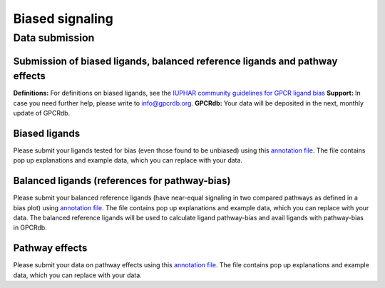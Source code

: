 Biased signaling
================

Data submission
----------------

Submission of biased ligands, balanced reference ligands and pathway effects
^^^^^^^^^^^^^^^^^^^^^^^^^^^^^^^^^^^^^^^^^^^^^^^^^^^^^^^^^^^^^^^^^^^^^^^^^^^^
**Definitions:** For definitions on biased ligands, see the `IUPHAR community guidelines for GPCR ligand bias`_
**Support:** In case you need further help, please write to `info@gpcrdb.org`_.
**GPCRdb:** Your data will be deposited in the next, monthly update of GPCRdb.

.. _IUPHAR community guidelines for GPCR ligand bias: https://doi.org/10.22541/au.163253223.32597426/v1
.. _info@gpcrdb.org: mailto:info@gpcrdb.org

Biased ligands
^^^^^^^^^^^^^^
Please submit your ligands tested for bias (even those found to be unbiased) using this `annotation file`__.
The file contains pop up explanations and example data, which you can replace with your data.

.. __: https://www.dropbox.com/s/4qclfnozletvjg4/Balanced_ligand_database_deposition.xlsx?dl=0

Balanced ligands (references for pathway-bias)
^^^^^^^^^^^^^^^^^^^^^^^^^^^^^^^^^^^^^^^^^^^^^^
Please submit your balanced reference ligands (have near-equal signaling in two compared pathways as defined in a bias plot) using `annotation file`__.
The file contains pop up explanations and example data, which you can replace with your data.
The balanced reference ligands will be used to calculate ligand pathway-bias and avail ligands with pathway-bias in GPCRdb.

.. __: https://www.dropbox.com/s/4qclfnozletvjg4/Balanced_ligand_database_deposition.xlsx?dl=0

Pathway effects
^^^^^^^^^^^^^^^
Please submit your data on pathway effects using this `annotation file`__.
The file contains pop up explanations and example data, which you can replace with your data.

.. __: https://www.dropbox.com/s/4qclfnozletvjg4/Balanced_ligand_database_deposition.xlsx?dl=0
